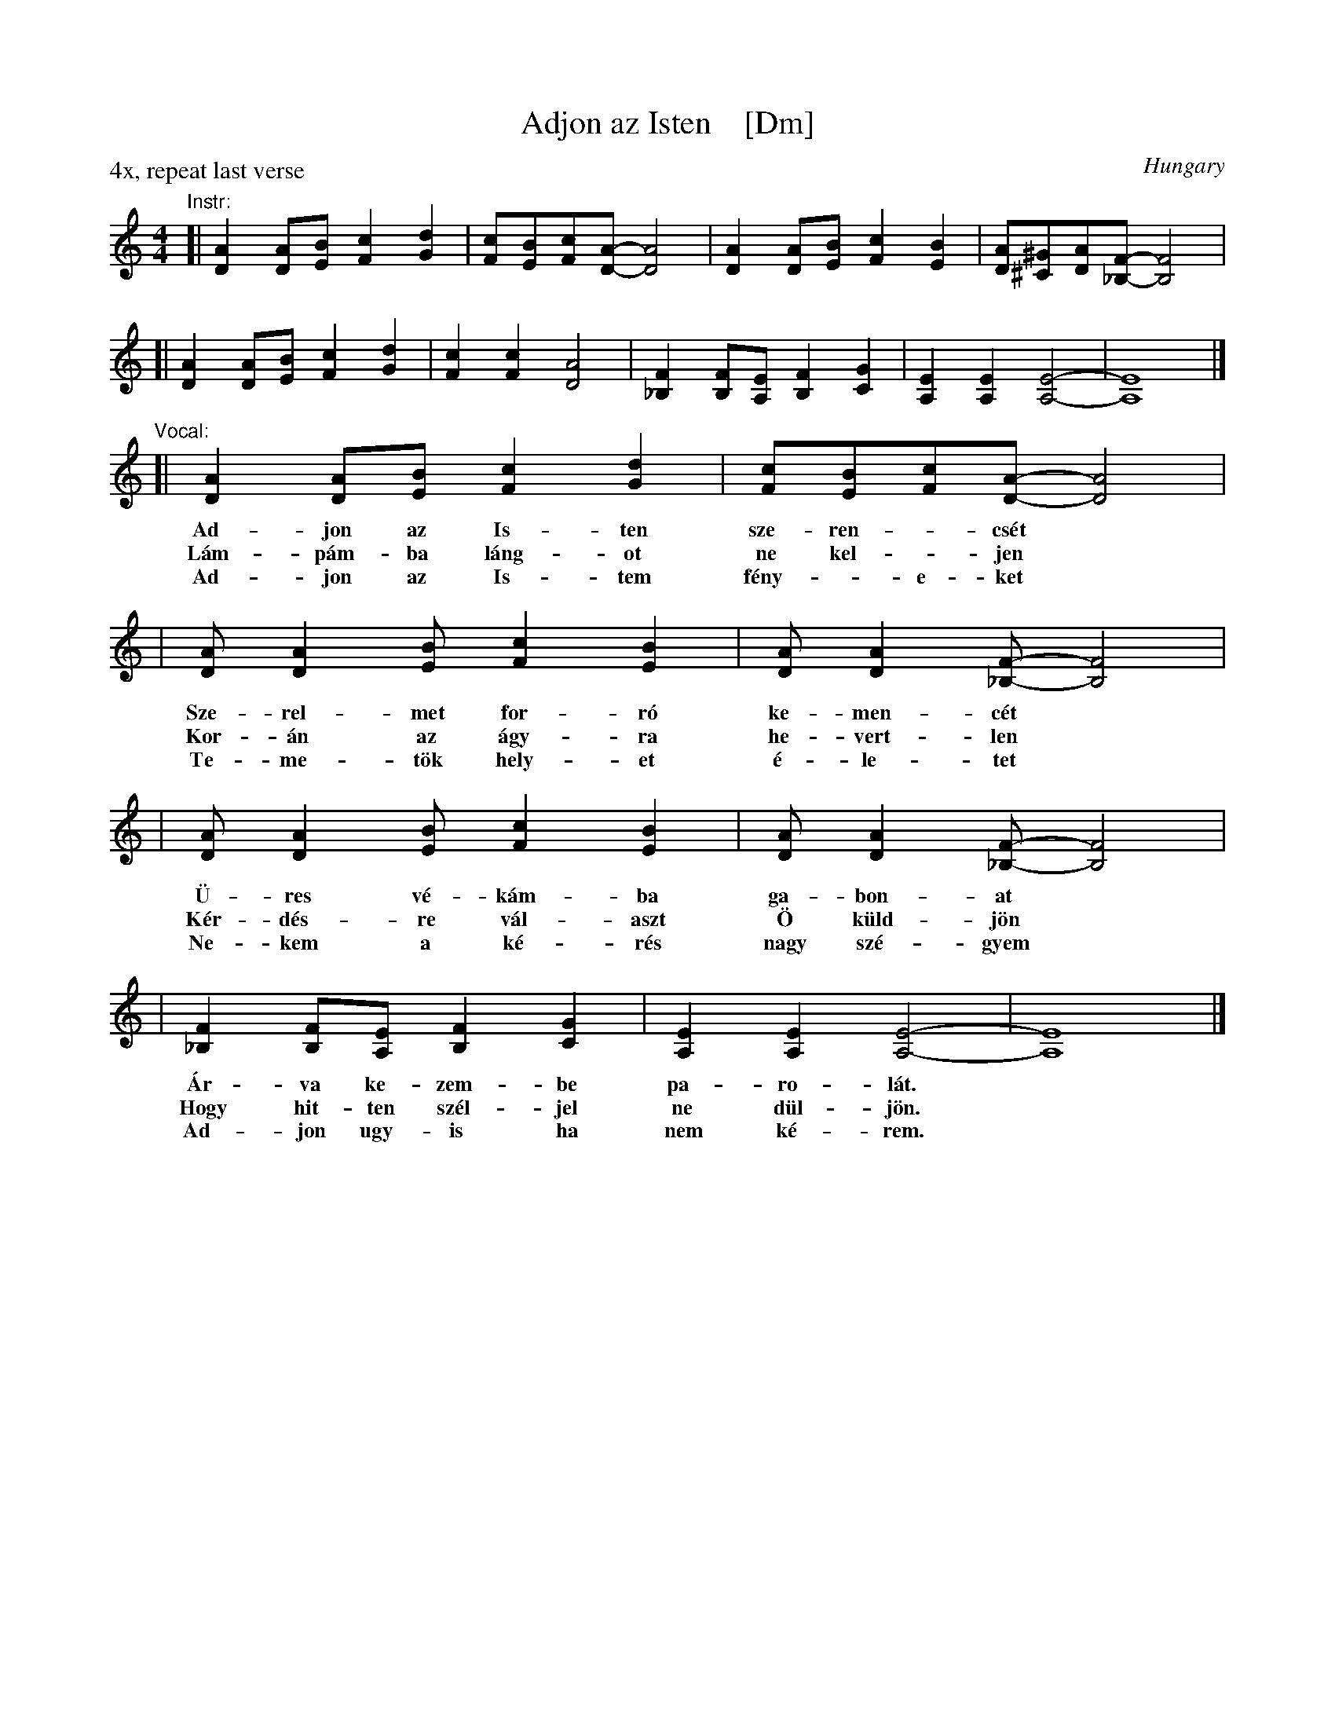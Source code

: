 X: 1
T: Adjon az Isten    [Dm]
O: Hungary
S: Eva Kish, 87-04
N: Eva says: I didn't even attempt to translate this as it is a masterful work of poetry."
M: 4/4
L: 1/8
P: 4x, repeat last verse
K: Ddor
"^Instr:"\
[| [A2D2][AD][BE] [c2F2][d2G2] | [cF][BE][cF][A-D-] [A4D4] \
| [A2D2][AD][BE] [c2F2][B2E2] | [AD][^G^C][AD][F-_B,-] [F4B,4] |
[| [A2D2][AD][BE] [c2F2][d2G2] | [c2F2][c2F2] [A4D4] \
| [F2_B,2][FB,][EA,] [F2B,2][G2C2] | [E2A,2][E2A,2] [E4-A,4-] | [E8A,8] |]
%
"^Vocal:"\
[| [A2D2][AD][BE] [c2F2][d2G2] | [cF][BE][cF][A-D-] [A4D4] |
% [AD][A2D2][BE] [c2F2][B2E2] | [AD][A2D2][F-_B,-] [F4B,4] |
w: Ad-jon az Is-ten sze-ren-_cs\'et
w: L\'am-p\'am-ba l\'ang-ot ne kel-_jen
w: Ad-jon az Is-tem f\'eny-_e-ket
| [AD][A2D2][BE] [c2F2][B2E2] | [AD][A2D2][F-_B,-] [F4B,4] |
w: Sze-rel-met  for-r\'o ke-men-c\'et
w: Kor-\'an az \'agy-ra he-vert-len
w: Te-me-t\"ok hely-et \'e-le-tet
| [AD][A2D2][BE] [c2F2][B2E2] | [AD][A2D2][F-_B,-] [F4B,4] |
w: \"U-res v\'e-k\'am-ba  ga-bon-at
w: K\'er-d\'es-re  v\'al-aszt \"O k\"uld-j\"on
w: Ne-kem a k\'e-r\'es  nagy sz\'e-gyem
| [F2_B,2][FB,][EA,] [F2B,2][G2C2] | [E2A,2][E2A,2] [E4-A,4-] | [E8A,8] |]
% [F_B,][F2B,2][EA,] [F2B,2][G2C2] | [E2A,2][E2A,2] [E4-A,4-] | [E8A,8] |]
w: \'Ar-va ke-zem-be pa-ro-l\'at.
w: Hogy hit-ten sz\'el-jel ne d\"ul-j\"on.
w: Ad-jon ugy-is ha nem k\'e-rem.
